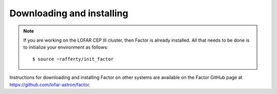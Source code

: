 .. _installation:

Downloading and installing
--------------------------

.. note::

    If you are working on the LOFAR CEP III cluster, then Factor is already installed. All that needs to be done is to initialize your environment as follows::

        $ source ~rafferty/init_factor

Instructions for downloading and installing Factor on other systems are available on the Factor GitHub page at https://github.com/lofar-astron/factor.
